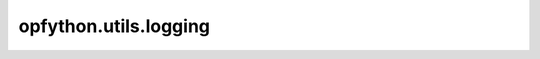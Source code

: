 opfython.utils.logging
========================

.. autoapimodule:: opfython.utils.logging
    :members:
    :private-members:
    :special-members: